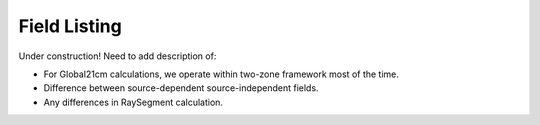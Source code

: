 Field Listing
=============
Under construction! Need to add description of:

* For Global21cm calculations, we operate within two-zone framework most of the time.
* Difference between source-dependent source-independent fields.
* Any differences in RaySegment calculation.



